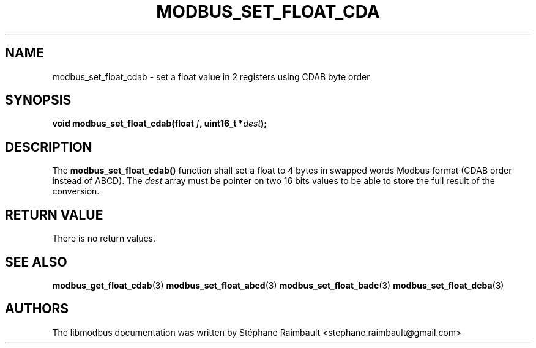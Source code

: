 '\" t
.\"     Title: modbus_set_float_cdab
.\"    Author: [see the "AUTHORS" section]
.\" Generator: DocBook XSL Stylesheets v1.78.1 <http://docbook.sf.net/>
.\"      Date: 06/26/2017
.\"    Manual: libmodbus Manual
.\"    Source: libmodbus v3.1.4
.\"  Language: English
.\"
.TH "MODBUS_SET_FLOAT_CDA" "3" "06/26/2017" "libmodbus v3\&.1\&.4" "libmodbus Manual"
.\" -----------------------------------------------------------------
.\" * Define some portability stuff
.\" -----------------------------------------------------------------
.\" ~~~~~~~~~~~~~~~~~~~~~~~~~~~~~~~~~~~~~~~~~~~~~~~~~~~~~~~~~~~~~~~~~
.\" http://bugs.debian.org/507673
.\" http://lists.gnu.org/archive/html/groff/2009-02/msg00013.html
.\" ~~~~~~~~~~~~~~~~~~~~~~~~~~~~~~~~~~~~~~~~~~~~~~~~~~~~~~~~~~~~~~~~~
.ie \n(.g .ds Aq \(aq
.el       .ds Aq '
.\" -----------------------------------------------------------------
.\" * set default formatting
.\" -----------------------------------------------------------------
.\" disable hyphenation
.nh
.\" disable justification (adjust text to left margin only)
.ad l
.\" -----------------------------------------------------------------
.\" * MAIN CONTENT STARTS HERE *
.\" -----------------------------------------------------------------
.SH "NAME"
modbus_set_float_cdab \- set a float value in 2 registers using CDAB byte order
.SH "SYNOPSIS"
.sp
\fBvoid modbus_set_float_cdab(float \fR\fB\fIf\fR\fR\fB, uint16_t *\fR\fB\fIdest\fR\fR\fB);\fR
.SH "DESCRIPTION"
.sp
The \fBmodbus_set_float_cdab()\fR function shall set a float to 4 bytes in swapped words Modbus format (CDAB order instead of ABCD)\&. The \fIdest\fR array must be pointer on two 16 bits values to be able to store the full result of the conversion\&.
.SH "RETURN VALUE"
.sp
There is no return values\&.
.SH "SEE ALSO"
.sp
\fBmodbus_get_float_cdab\fR(3) \fBmodbus_set_float_abcd\fR(3) \fBmodbus_set_float_badc\fR(3) \fBmodbus_set_float_dcba\fR(3)
.SH "AUTHORS"
.sp
The libmodbus documentation was written by Stéphane Raimbault <stephane\&.raimbault@gmail\&.com>
